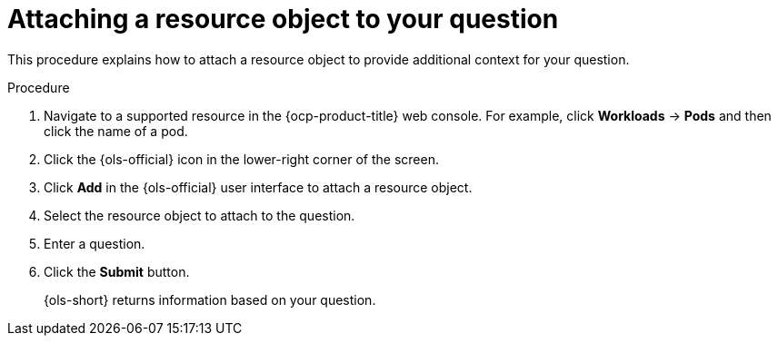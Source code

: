 // This module is used in the following assemblies:
// ols-using-openshift-lightspeed.adoc

:_mod-docs-content-type: PROCEDURE
[id="ols-attaching-a-resource-object-to-your-query_{context}"]
= Attaching a resource object to your question

This procedure explains how to attach a resource object to provide additional context for your question. 

.Procedure

. Navigate to a supported resource in the {ocp-product-title} web console. For example, click *Workloads* -> *Pods* and then click the name of a pod.

. Click the {ols-official} icon in the lower-right corner of the screen.

. Click *Add* in the {ols-official} user interface to attach a resource object.

. Select the resource object to attach to the question.

. Enter a question.

. Click the *Submit* button. 
+
{ols-short} returns information based on your question.